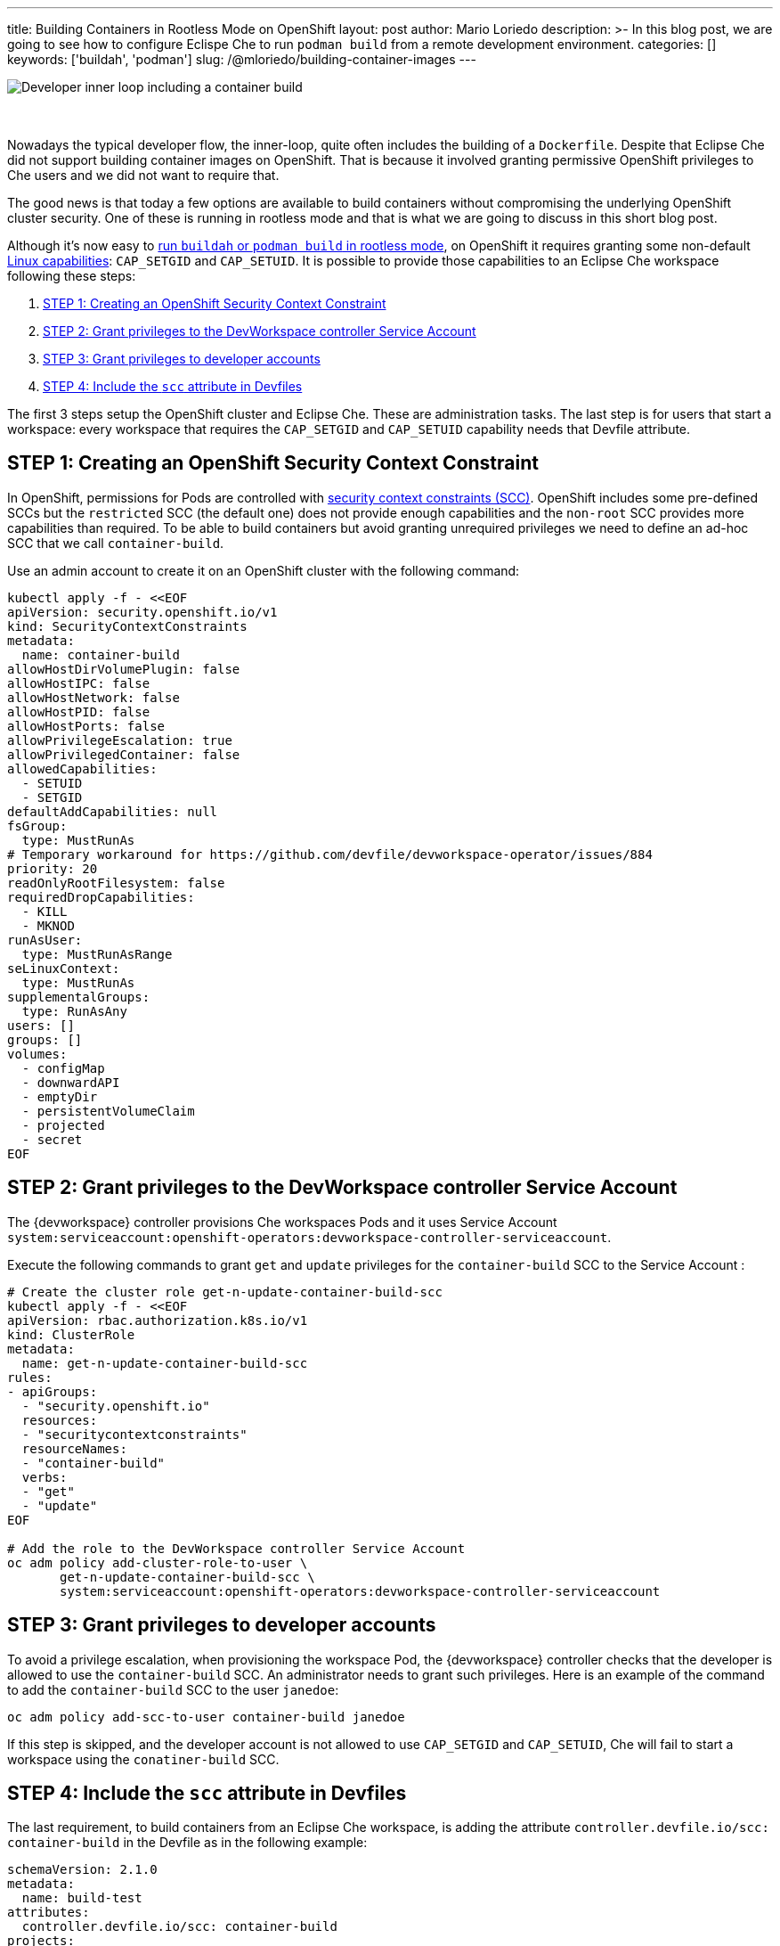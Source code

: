 ---
title: Building Containers in Rootless Mode on OpenShift
layout: post
author: Mario Loriedo
description: >-
  In this blog post, we are going to see how to configure Eclispe Che to run `podman build` from a remote development environment.
categories: []
keywords: ['buildah', 'podman']
slug: /@mloriedo/building-container-images
---

image::/assets/img/building-container-images/che-inner-loop-optimized.png[Developer inner loop including a container build]
{nbsp} +
{nbsp} +
Nowadays the typical developer flow, the inner-loop, quite often includes the building of a `Dockerfile`. Despite that Eclipse Che did not support building container images on OpenShift. That is because it involved granting permissive OpenShift privileges to Che users and we did not want to require that.

The good news is that today a few options are available to build containers without compromising the underlying OpenShift cluster security. One of these is running in rootless mode and that is what we are going to discuss in this short blog post.

Although it's now easy to link:https://github.com/containers/buildah/blob/main/docs/tutorials/05-openshift-rootless-build.md[run `buildah` or `podman build` in rootless mode], on OpenShift it requires granting some non-default link:https://man7.org/linux/man-pages/man7/capabilities.7.html[Linux capabilities]: `CAP_SETGID` and `CAP_SETUID`. It is possible to provide those capabilities to an Eclipse Che workspace following these steps:

1. <<step_1>>
2. <<step_2>>
3. <<step_3>>
4. <<step_4>>

The first 3 steps setup the OpenShift cluster and Eclipse Che. These are administration tasks. The last step is for users that start a workspace: every workspace that requires the `CAP_SETGID` and `CAP_SETUID` capability needs that Devfile attribute.

== STEP 1: Creating an OpenShift Security Context Constraint [[step_1]]

In OpenShift, permissions for Pods are controlled with link:https://docs.openshift.com/container-platform/latest/authentication/managing-security-context-constraints.html[security context constraints (SCC)]. OpenShift includes some pre-defined SCCs but the `restricted` SCC (the default one) does not provide enough capabilities and the `non-root` SCC provides more capabilities than required. To be able to build containers but avoid granting unrequired privileges we need to define an ad-hoc SCC that we call `container-build`. 

Use an admin account to create it on an OpenShift cluster with the following command:

[source,bash]
----
kubectl apply -f - <<EOF
apiVersion: security.openshift.io/v1
kind: SecurityContextConstraints
metadata:
  name: container-build
allowHostDirVolumePlugin: false
allowHostIPC: false
allowHostNetwork: false
allowHostPID: false
allowHostPorts: false
allowPrivilegeEscalation: true
allowPrivilegedContainer: false
allowedCapabilities:
  - SETUID
  - SETGID
defaultAddCapabilities: null
fsGroup:
  type: MustRunAs
# Temporary workaround for https://github.com/devfile/devworkspace-operator/issues/884
priority: 20
readOnlyRootFilesystem: false
requiredDropCapabilities:
  - KILL
  - MKNOD
runAsUser:
  type: MustRunAsRange
seLinuxContext:
  type: MustRunAs
supplementalGroups:
  type: RunAsAny
users: []
groups: []
volumes:
  - configMap
  - downwardAPI
  - emptyDir
  - persistentVolumeClaim
  - projected
  - secret
EOF
----

== STEP 2: Grant privileges to the DevWorkspace controller Service Account [[step_2]]

The {devworkspace} controller provisions Che workspaces Pods and it uses Service Account `system:serviceaccount:openshift-operators:devworkspace-controller-serviceaccount`. 

Execute the following commands to grant `get` and `update` privileges for the `container-build` SCC to the Service Account :

[source, bash]
----
# Create the cluster role get-n-update-container-build-scc
kubectl apply -f - <<EOF
apiVersion: rbac.authorization.k8s.io/v1
kind: ClusterRole
metadata:
  name: get-n-update-container-build-scc
rules:
- apiGroups:
  - "security.openshift.io"
  resources:
  - "securitycontextconstraints"
  resourceNames:
  - "container-build"
  verbs:
  - "get"
  - "update"
EOF

# Add the role to the DevWorkspace controller Service Account
oc adm policy add-cluster-role-to-user \
       get-n-update-container-build-scc \
       system:serviceaccount:openshift-operators:devworkspace-controller-serviceaccount
----

== STEP 3: Grant privileges to developer accounts [[step_3]]

To avoid a privilege escalation, when provisioning the workspace Pod, the {devworkspace} controller checks that the developer is allowed to use the `container-build` SCC. An administrator needs to grant such privileges. Here is an example of the command to add the `container-build` SCC to the user `janedoe`:

[source, bash]
----
oc adm policy add-scc-to-user container-build janedoe
----

If this step is skipped, and the developer account is not allowed to use `CAP_SETGID` and `CAP_SETUID`, Che will fail to start a workspace using the `conatiner-build` SCC.

== STEP 4: Include the `scc` attribute in Devfiles [[step_4]]

The last requirement, to build containers from an Eclipse Che workspace, is adding the attribute `controller.devfile.io/scc: container-build` in the Devfile as in the following example:

[source, yaml]
----
schemaVersion: 2.1.0
metadata:
  name: build-test
attributes:
  controller.devfile.io/scc: container-build
projects:
- name: dockerfile-hello-world
  git:
    remotes:
      origin: https://github.com/l0rd/dockerfile-hello-world
components:
- name: devtooling-container
  container:
    image: quay.io/devspaces/udi-rhel8:next
    memoryLimit: 1Gi 
    cpuLimit: 1000m
----

When this attribute is included in the Devfile, the resulting workspace Pod will have the annotation `openshift.io/scc: container-build`:

[source, bash]
----
$ oc get pod workspace52aa1da24d244cef -o yaml
apiVersion: v1
kind: Pod
metadata:
  annotations:
    openshift.io/scc: container-build
(...)
----

And it's now possible to open a terminal and build a Dockerfile:

.Running Podman build
image::/assets/img/building-container-images/podman-build.gif[Running Podman build]

== Current limitations and next steps

The first 3 steps mentioned in this post are manual and can be error-prone. In the next releases of Eclipse Che, we want to add a CheCluster field that controls if Eclipse Che is capable to do container builds or not. When enabled, Eclipse Che Operator automatically applies <<step_1>>, <<step_2>> and <<step_3>>.

Step 4, <<step_4>>, should not be required. When containers build is enabled, every workspace Pod should have the required capabilities.

The Universal Developer Image, the default image used in Che workspaces, uses Podman and Buildah with a VFS file system. But for better performance, `fuse-overlay` is recommended.

The Universal Developer Image is also not configured to run Docker BuildKit in rootless mode and `docker build` doesn't work on OpenShift yet.

Other than rootless mode, we are investigating the use of user namespaces in {orch-name} to build containers.

